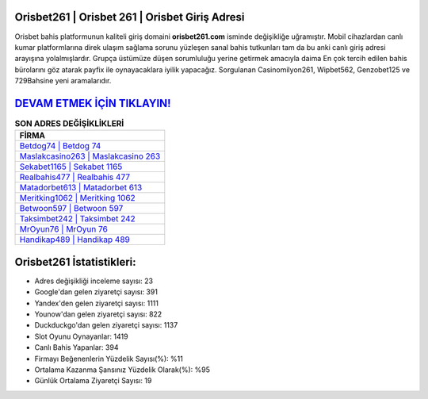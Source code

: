 ﻿Orisbet261 | Orisbet 261 | Orisbet Giriş Adresi
===================================

.. image:: images/orisbet-giris.jpg
   :width: 600
   
Orisbet bahis platformunun kaliteli giriş domaini **orisbet261.com** isminde değişikliğe uğramıştır. Mobil cihazlardan canlı kumar platformlarına direk ulaşım sağlama sorunu yüzleşen sanal bahis tutkunları tam da bu anki canlı giriş adresi arayışına yolalmışlardır. Grupça üstümüze düşen sorumluluğu yerine getirmek amacıyla daima En çok tercih edilen bahis bürolarını göz atarak payfix ile oynayacaklara iyilik yapacağız. Sorgulanan Casinomilyon261, Wipbet562, Genzobet125 ve 729Bahsine yeni aramalarıdır.

`DEVAM ETMEK İÇİN TIKLAYIN! <https://uclck.me/gonow>`_
==============

.. list-table:: **SON ADRES DEĞİŞİKLİKLERİ**
   :widths: 100
   :header-rows: 1

   * - FİRMA
   * - `Betdog74 | Betdog 74 <betdog74-betdog-74-betdog-giris-adresi.html>`_
   * - `Maslakcasino263 | Maslakcasino 263 <maslakcasino263-maslakcasino-263-maslakcasino-giris-adresi.html>`_
   * - `Sekabet1165 | Sekabet 1165 <sekabet1165-sekabet-1165-sekabet-giris-adresi.html>`_	 
   * - `Realbahis477 | Realbahis 477 <realbahis477-realbahis-477-realbahis-giris-adresi.html>`_	 
   * - `Matadorbet613 | Matadorbet 613 <matadorbet613-matadorbet-613-matadorbet-giris-adresi.html>`_ 
   * - `Meritking1062 | Meritking 1062 <meritking1062-meritking-1062-meritking-giris-adresi.html>`_
   * - `Betwoon597 | Betwoon 597 <betwoon597-betwoon-597-betwoon-giris-adresi.html>`_	 
   * - `Taksimbet242 | Taksimbet 242 <taksimbet242-taksimbet-242-taksimbet-giris-adresi.html>`_
   * - `MrOyun76 | MrOyun 76 <mroyun76-mroyun-76-mroyun-giris-adresi.html>`_
   * - `Handikap489 | Handikap 489 <handikap489-handikap-489-handikap-giris-adresi.html>`_
	 
Orisbet261 İstatistikleri:
===================================	 
* Adres değişikliği inceleme sayısı: 23
* Google'dan gelen ziyaretçi sayısı: 391
* Yandex'den gelen ziyaretçi sayısı: 1111
* Younow'dan gelen ziyaretçi sayısı: 822
* Duckduckgo'dan gelen ziyaretçi sayısı: 1137
* Slot Oyunu Oynayanlar: 1419
* Canlı Bahis Yapanlar: 394
* Firmayı Beğenenlerin Yüzdelik Sayısı(%): %11
* Ortalama Kazanma Şansınız Yüzdelik Olarak(%): %95
* Günlük Ortalama Ziyaretçi Sayısı: 19
